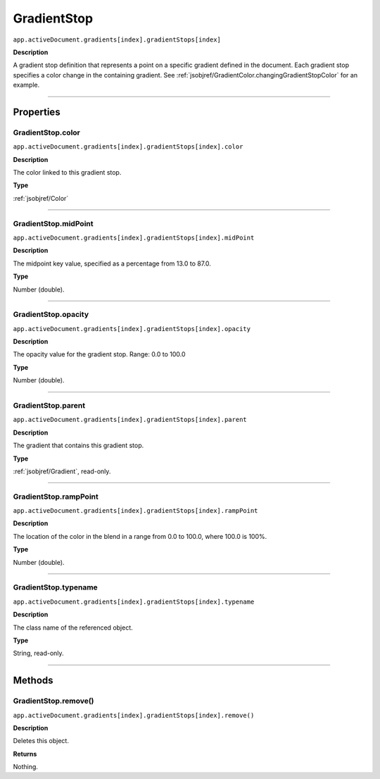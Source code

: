 .. _jsobjref/GradientStop:

GradientStop
################################################################################

``app.activeDocument.gradients[index].gradientStops[index]``

**Description**

A gradient stop definition that represents a point on a specific gradient defined in the document. Each gradient stop specifies a color change in the containing gradient. See :ref:`jsobjref/GradientColor.changingGradientStopColor` for an example.

----

==========
Properties
==========

.. _jsobjref/GradientStop.color:

GradientStop.color
********************************************************************************

``app.activeDocument.gradients[index].gradientStops[index].color``

**Description**

The color linked to this gradient stop.

**Type**

:ref:`jsobjref/Color`

----

.. _jsobjref/GradientStop.midPoint:

GradientStop.midPoint
********************************************************************************

``app.activeDocument.gradients[index].gradientStops[index].midPoint``

**Description**

The midpoint key value, specified as a percentage from 13.0 to 87.0.

**Type**

Number (double).

----

.. _jsobjref/GradientStop.opacity:

GradientStop.opacity
********************************************************************************

``app.activeDocument.gradients[index].gradientStops[index].opacity``

**Description**

The opacity value for the gradient stop. Range: 0.0 to 100.0

**Type**

Number (double).

----

.. _jsobjref/GradientStop.parent:

GradientStop.parent
********************************************************************************

``app.activeDocument.gradients[index].gradientStops[index].parent``

**Description**

The gradient that contains this gradient stop.

**Type**

:ref:`jsobjref/Gradient`, read-only.

----

.. _jsobjref/GradientStop.rampPoint:

GradientStop.rampPoint
********************************************************************************

``app.activeDocument.gradients[index].gradientStops[index].rampPoint``

**Description**

The location of the color in the blend in a range from 0.0 to 100.0, where 100.0 is 100%.

**Type**

Number (double).

----

.. _jsobjref/GradientStop.typename:

GradientStop.typename
********************************************************************************

``app.activeDocument.gradients[index].gradientStops[index].typename``

**Description**

The class name of the referenced object.

**Type**

String, read-only.

----

=======
Methods
=======

.. _jsobjref/GradientStop.remove:

GradientStop.remove()
********************************************************************************

``app.activeDocument.gradients[index].gradientStops[index].remove()``

**Description**

Deletes this object.

**Returns**

Nothing.
